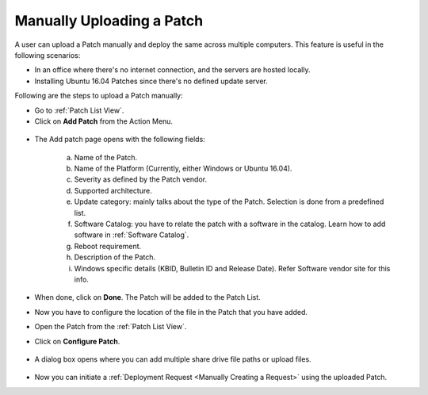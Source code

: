 **************************
Manually Uploading a Patch
**************************

A user can upload a Patch manually and deploy the same across multiple computers. This feature is useful in the following scenarios:

- In an office where there's no internet connection, and the servers are hosted locally. 

- Installing Ubuntu 16.04 Patches since there's no defined update server. 

Following are the steps to upload a Patch manually:

- Go to :ref:`Patch List View`.

- Click on **Add Patch** from the Action Menu.

.. _pf-ad-1:

.. figure:: https://s3-ap-southeast-1.amazonaws.com/flotomate-resources/patch-management/P-AD-1.png
    :align: center
    :alt: figure 1

- The Add patch page opens with the following fields:

    .. _pf-ad-2:

    .. figure:: https://s3-ap-southeast-1.amazonaws.com/flotomate-resources/patch-management/P-AD-2.png
        :align: center
        :alt: figure 2

   a. Name of the Patch.

   b. Name of the Platform (Currently, either Windows or Ubuntu 16.04).

   c. Severity as defined by the Patch vendor. 

   d. Supported architecture.

   e. Update category: mainly talks about the type of the Patch. Selection is done from a predefined list.

   f. Software Catalog: you have to relate the patch with a software in the catalog. Learn how to add software in :ref:`Software Catalog`.

   g. Reboot requirement.

   h. Description of the Patch.

   i. Windows specific details (KBID, Bulletin ID and Release Date). Refer Software vendor site for this info.

- When done, click on **Done**. The Patch will be added to the Patch List. 

- Now you have to configure the location of the file in the Patch that you have added. 

- Open the Patch from the :ref:`Patch List View`.

- Click on **Configure Patch**. 

.. _pf-ad-3:

.. figure:: https://s3-ap-southeast-1.amazonaws.com/flotomate-resources/patch-management/P-AD-3.png
    :align: center
    :alt: figure 3

- A dialog box opens where you can add multiple share drive file paths or upload files. 

.. _pf-ad-4:

.. figure:: https://s3-ap-southeast-1.amazonaws.com/flotomate-resources/patch-management/P-AD-4.png
    :align: center
    :alt: figure 4

-  Now you can initiate a :ref:`Deployment Request <Manually Creating a Request>` using the uploaded Patch.
